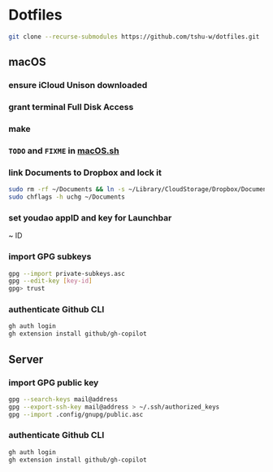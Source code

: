 * Dotfiles
#+begin_src sh
git clone --recurse-submodules https://github.com/tshu-w/dotfiles.git
#+end_src

** macOS
*** *ensure iCloud Unison downloaded*
*** grant terminal Full Disk Access
*** make
*** ~TODO~ and ~FIXME~ in [[file:darwin/macOS.sh][macOS.sh]]
*** link Documents to Dropbox and lock it
#+begin_src sh
sudo rm -rf ~/Documents && ln -s ~/Library/CloudStorage/Dropbox/Documents ~
sudo chflags -h uchg ~/Documents
#+end_src

*** set youdao appID and key for Launchbar
~ ID
*** import GPG subkeys
#+begin_src sh
gpg --import private-subkeys.asc
gpg --edit-key [key-id]
gpg> trust
#+end_src
*** authenticate Github CLI
#+begin_src sh
gh auth login
gh extension install github/gh-copilot
#+end_src

** Server
*** import GPG public key
#+begin_src sh
gpg --search-keys mail@address
gpg --export-ssh-key mail@address > ~/.ssh/authorized_keys
gpg --import .config/gnupg/public.asc
#+end_src



*** authenticate Github CLI
#+begin_src sh
gh auth login
gh extension install github/gh-copilot
#+end_src
